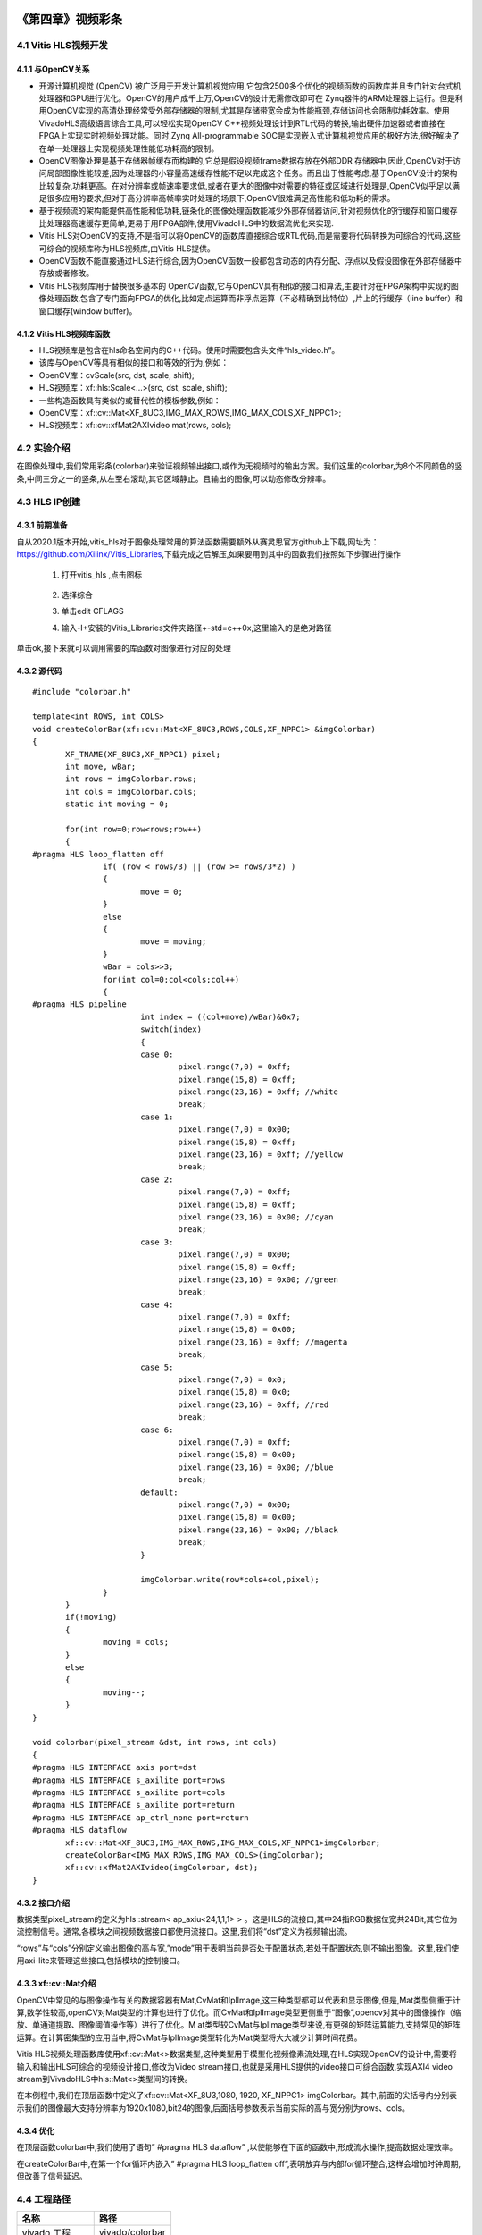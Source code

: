 
.. image:: images/images_0/88.png  

========================================
《第四章》视频彩条
========================================


4.1 Vitis HLS视频开发
========================================

4.1.1 与OpenCV关系
----------------------------------------

- 开源计算机视觉 (OpenCV) 被广泛用于开发计算机视觉应用,它包含2500多个优化的视频函数的函数库并且专门针对台式机处理器和GPU进行优化。OpenCV的用户成千上万,OpenCV的设计无需修改即可在 Zynq器件的ARM处理器上运行。但是利用OpenCV实现的高清处理经常受外部存储器的限制,尤其是存储带宽会成为性能瓶颈,存储访问也会限制功耗效率。使用VivadoHLS高级语言综合工具,可以轻松实现OpenCV C++视频处理设计到RTL代码的转换,输出硬件加速器或者直接在FPGA上实现实时视频处理功能。同时,Zynq All-programmable SOC是实现嵌入式计算机视觉应用的极好方法,很好解决了在单一处理器上实现视频处理性能低功耗高的限制。
- OpenCV图像处理是基于存储器帧缓存而构建的,它总是假设视频frame数据存放在外部DDR 存储器中,因此,OpenCV对于访问局部图像性能较差,因为处理器的小容量高速缓存性能不足以完成这个任务。而且出于性能考虑,基于OpenCV设计的架构比较复杂,功耗更高。在对分辨率或帧速率要求低,或者在更大的图像中对需要的特征或区域进行处理是,OpenCV似乎足以满足很多应用的要求,但对于高分辨率高帧率实时处理的场景下,OpenCV很难满足高性能和低功耗的需求。
- 基于视频流的架构能提供高性能和低功耗,链条化的图像处理函数能减少外部存储器访问,针对视频优化的行缓存和窗口缓存比处理器高速缓存更简单,更易于用FPGA部件,使用VivadoHLS中的数据流优化来实现.
- Vitis HLS对OpenCV的支持,不是指可以将OpenCV的函数库直接综合成RTL代码,而是需要将代码转换为可综合的代码,这些可综合的视频库称为HLS视频库,由Vitis HLS提供。
- OpenCV函数不能直接通过HLS进行综合,因为OpenCV函数一般都包含动态的内存分配、浮点以及假设图像在外部存储器中存放或者修改。
- Vitis HLS视频库用于替换很多基本的 OpenCV函数,它与OpenCV具有相似的接口和算法,主要针对在FPGA架构中实现的图像处理函数,包含了专门面向FPGA的优化,比如定点运算而非浮点运算（不必精确到比特位）,片上的行缓存（line buffer）和窗口缓存(window buffer)。

4.1.2 Vitis HLS视频库函数
----------------------------------------

- HLS视频库是包含在hls命名空间内的C++代码。使用时需要包含头文件“hls_video.h”。
- 该库与OpenCV等具有相似的接口和等效的行为,例如：
- OpenCV库：cvScale(src, dst, scale, shift);
- HLS视频库：xf::hls:Scale<...>(src, dst, scale, shift);
- 一些构造函数具有类似的或替代性的模板参数,例如：
- OpenCV库：xf::cv::Mat<XF_8UC3,IMG_MAX_ROWS,IMG_MAX_COLS,XF_NPPC1>;
- HLS视频库：xf::cv::xfMat2AXIvideo mat(rows, cols);

4.2 实验介绍
========================================
在图像处理中,我们常用彩条(colorbar)来验证视频输出接口,或作为无视频时的输出方案。我们这里的colorbar,为8个不同颜色的竖条,中间三分之一的竖条,从左至右滚动,其它区域静止。且输出的图像,可以动态修改分辨率。

4.3 HLS IP创建
========================================

4.3.1 前期准备
----------------------------------------
自从2020.1版本开始,vitis_hls对于图像处理常用的算法函数需要额外从赛灵思官方github上下载,网址为：https://github.com/Xilinx/Vitis_Libraries,下载完成之后解压,如果要用到其中的函数我们按照如下步骤进行操作

 1) 打开vitis_hls ,点击图标
 
     .. image:: images/images3/image49.png
       :align: center
 
 2) 选择综合

    .. image:: images/images3/image50.png
       :align: center

 3) 单击edit CFLAGS 
 
    .. image:: images/images3/image51.png
       :align: center
 
 4) 输入-I+安装的Vitis_Libraries文件夹路径+-std=c++0x,这里输入的是绝对路径

    .. image:: images/images3/image52.png
       :align: center

单击ok,接下来就可以调用需要的库函数对图像进行对应的处理

4.3.2 源代码
----------------------------------------

::

    
 #include "colorbar.h"
 
 template<int ROWS, int COLS>
 void createColorBar(xf::cv::Mat<XF_8UC3,ROWS,COLS,XF_NPPC1> &imgColorbar)
 {
 	XF_TNAME(XF_8UC3,XF_NPPC1) pixel;
 	int move, wBar;
 	int rows = imgColorbar.rows;
 	int cols = imgColorbar.cols;
 	static int moving = 0;
 
 	for(int row=0;row<rows;row++)
 	{
 #pragma HLS loop_flatten off
 		if( (row < rows/3) || (row >= rows/3*2) )
 		{
 			move = 0;
 		}
 		else
 		{
 			move = moving;
 		}
 		wBar = cols>>3;
 		for(int col=0;col<cols;col++)
 		{
 #pragma HLS pipeline
 			int index = ((col+move)/wBar)&0x7;
 			switch(index)
 			{
 			case 0:
 				pixel.range(7,0) = 0xff;
 				pixel.range(15,8) = 0xff;
 				pixel.range(23,16) = 0xff; //white
 				break;
 			case 1:
 				pixel.range(7,0) = 0x00;
 				pixel.range(15,8) = 0xff;
 				pixel.range(23,16) = 0xff; //yellow
 				break;
 			case 2:
 				pixel.range(7,0) = 0xff;
 				pixel.range(15,8) = 0xff;
 				pixel.range(23,16) = 0x00; //cyan
 				break;
 			case 3:
 				pixel.range(7,0) = 0x00;
 				pixel.range(15,8) = 0xff;
 				pixel.range(23,16) = 0x00; //green
 				break;
 			case 4:
 				pixel.range(7,0) = 0xff;
 				pixel.range(15,8) = 0x00;
 				pixel.range(23,16) = 0xff; //magenta
 				break;
 			case 5:
 				pixel.range(7,0) = 0x0;
 				pixel.range(15,8) = 0x0;
 				pixel.range(23,16) = 0xff; //red
 				break;
 			case 6:
 				pixel.range(7,0) = 0xff;
 				pixel.range(15,8) = 0x00;
 				pixel.range(23,16) = 0x00; //blue
 				break;
 			default:
 				pixel.range(7,0) = 0x00;
 				pixel.range(15,8) = 0x00;
 				pixel.range(23,16) = 0x00; //black
 				break;
 			}
 
 			imgColorbar.write(row*cols+col,pixel);
 		}
 	}
 	if(!moving)
 	{
 		moving = cols;
 	}
 	else
 	{
 		moving--;
 	}
 }
 
 void colorbar(pixel_stream &dst, int rows, int cols)
 {
 #pragma HLS INTERFACE axis port=dst
 #pragma HLS INTERFACE s_axilite port=rows
 #pragma HLS INTERFACE s_axilite port=cols
 #pragma HLS INTERFACE s_axilite port=return
 #pragma HLS INTERFACE ap_ctrl_none port=return
 #pragma HLS dataflow
 	xf::cv::Mat<XF_8UC3,IMG_MAX_ROWS,IMG_MAX_COLS,XF_NPPC1>imgColorbar;
 	createColorBar<IMG_MAX_ROWS,IMG_MAX_COLS>(imgColorbar);
 	xf::cv::xfMat2AXIvideo(imgColorbar, dst);
 }

4.3.2 接口介绍
----------------------------------------------

数据类型pixel_stream的定义为hls::stream< ap_axiu<24,1,1,1> > 。这是HLS的流接口,其中24指RGB数据位宽共24Bit,其它位为流控制信号。通常,各模块之间视频数据接口都使用流接口。这里,我们将“dst”定义为视频输出流。

“rows”与“cols”分别定义输出图像的高与宽,”mode”用于表明当前是否处于配置状态,若处于配置状态,则不输出图像。这里,我们使用axi-lite来管理这些接口,包括模块的控制接口。

4.3.3 xf::cv::Mat介绍
----------------------------------------------

OpenCV中常见的与图像操作有关的数据容器有Mat,CvMat和IplImage,这三种类型都可以代表和显示图像,但是,Mat类型侧重于计算,数学性较高,openCV对Mat类型的计算也进行了优化。而CvMat和IplImage类型更侧重于“图像”,opencv对其中的图像操作（缩放、单通道提取、图像阈值操作等）进行了优化。M at类型较CvMat与IplImage类型来说,有更强的矩阵运算能力,支持常见的矩阵运算。在计算密集型的应用当中,将CvMat与IplImage类型转化为Mat类型将大大减少计算时间花费。

Vitis HLS视频处理函数库使用xf::cv::Mat<>数据类型,这种类型用于模型化视频像素流处理,在HLS实现OpenCV的设计中,需要将输入和输出HLS可综合的视频设计接口,修改为Video stream接口,也就是采用HLS提供的video接口可综合函数,实现AXI4 video stream到VivadoHLS中hls::Mat<>类型间的转换。

在本例程中,我们在顶层函数中定义了xf::cv::Mat<XF_8U3,1080, 1920, XF_NPPC1> imgColorbar。其中,前面的尖括号内分别表示我们的图像最大支持分辨率为1920x1080,bit24的图像,后面括号参数表示当前实际的高与宽分别为rows、cols。

4.3.4 优化
----------------------------------------------
在顶层函数colorbar中,我们使用了语句” #pragma HLS dataflow” ,以使能够在下面的函数中,形成流水操作,提高数据处理效率。

在createColorBar中,在第一个for循环内嵌入” #pragma HLS loop_flatten off”,表明放弃与内部for循环整合,这样会增加时钟周期,但改善了信号延迟。


4.4 工程路径
=============================================

.. csv-table:: 
  :header: "名称", "路径"
  :widths: 20, 20

  "vivado 工程","vivado/colorbar"
  "HLS工程","hls/colorbar"
  "BOOT.bin文件","bootimage"

4.4 实验结果
============================================== 

显示一个colorbar,中间部分滚动显示。

    .. image:: images/images3/image53.png
       :align: center

需要注意,显示输出分辨率在不断变化,所以画面会隔一段时间黑掉,属于正常现象。

.. image:: images/images_0/888.png  

*ZYNQ MPSoC开发平台 FPGA教程*    - `Alinx官方网站 <http://www.alinx.com>`_
